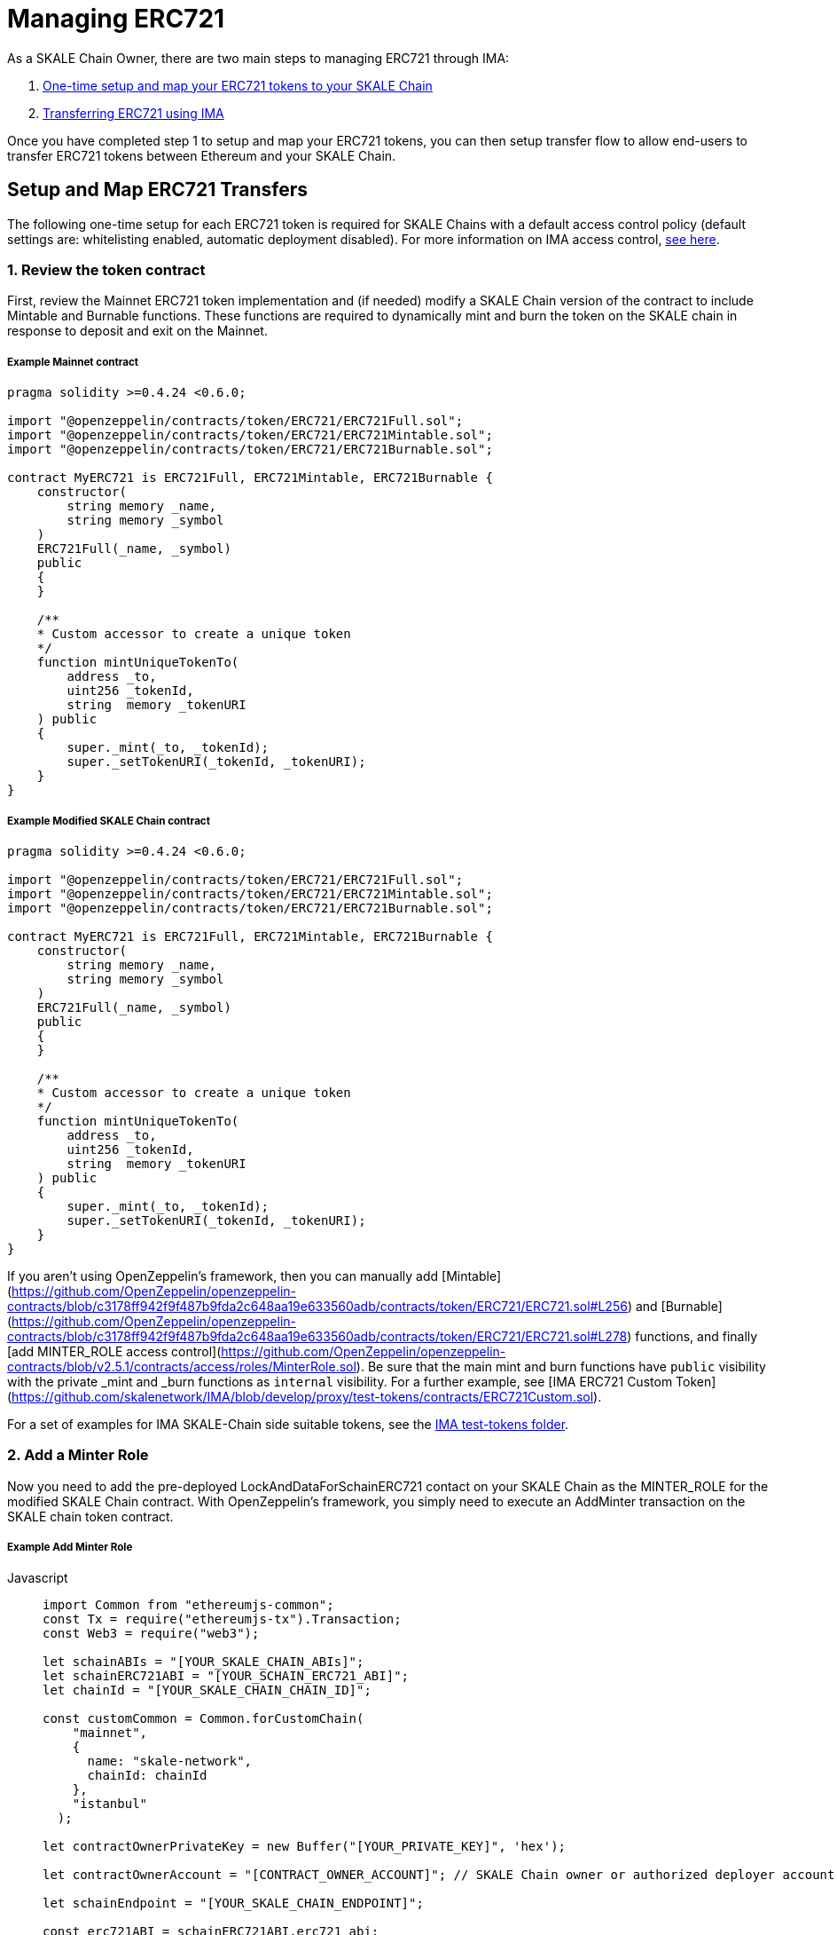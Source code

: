 = Managing ERC721

As a SKALE Chain Owner, there are two main steps to managing ERC721 through IMA:

1.  xref:setup[One-time setup and map your ERC721 tokens to your SKALE Chain]
2.  xref:transfer[Transferring ERC721 using IMA]

Once you have completed step 1 to setup and map your ERC721 tokens, you can then setup transfer flow to allow end-users to transfer ERC721 tokens between Ethereum and your SKALE Chain.

[[setup]]
== Setup and Map ERC721 Transfers

The following one-time setup for each ERC721 token is required for SKALE Chains with a default access control policy (default settings are: whitelisting enabled, automatic deployment disabled). For more information on IMA access control, xref:access-control.adoc[see here].

=== 1. Review the token contract

First, review the Mainnet ERC721 token implementation and (if needed) modify a SKALE Chain version of the contract to include Mintable and Burnable functions. These functions are required to dynamically mint and burn the token on the SKALE chain in response to deposit and exit on the Mainnet.

##### Example Mainnet contract

```javascript
pragma solidity >=0.4.24 <0.6.0;

import "@openzeppelin/contracts/token/ERC721/ERC721Full.sol";
import "@openzeppelin/contracts/token/ERC721/ERC721Mintable.sol";
import "@openzeppelin/contracts/token/ERC721/ERC721Burnable.sol";

contract MyERC721 is ERC721Full, ERC721Mintable, ERC721Burnable {
    constructor(
        string memory _name,
        string memory _symbol
    ) 
    ERC721Full(_name, _symbol)
    public 
    {
    }

    /**
    * Custom accessor to create a unique token
    */
    function mintUniqueTokenTo(
        address _to,
        uint256 _tokenId,
        string  memory _tokenURI
    ) public
    {
        super._mint(_to, _tokenId);
        super._setTokenURI(_tokenId, _tokenURI);
    }
}
```

##### Example Modified SKALE Chain contract

```javascript
pragma solidity >=0.4.24 <0.6.0;

import "@openzeppelin/contracts/token/ERC721/ERC721Full.sol";
import "@openzeppelin/contracts/token/ERC721/ERC721Mintable.sol";
import "@openzeppelin/contracts/token/ERC721/ERC721Burnable.sol";

contract MyERC721 is ERC721Full, ERC721Mintable, ERC721Burnable {
    constructor(
        string memory _name,
        string memory _symbol
    ) 
    ERC721Full(_name, _symbol)
    public 
    {
    }

    /**
    * Custom accessor to create a unique token
    */
    function mintUniqueTokenTo(
        address _to,
        uint256 _tokenId,
        string  memory _tokenURI
    ) public
    {
        super._mint(_to, _tokenId);
        super._setTokenURI(_tokenId, _tokenURI);
    }
}
```

If you aren't using OpenZeppelin's framework, then you can manually add [Mintable](https://github.com/OpenZeppelin/openzeppelin-contracts/blob/c3178ff942f9f487b9fda2c648aa19e633560adb/contracts/token/ERC721/ERC721.sol#L256) and [Burnable](https://github.com/OpenZeppelin/openzeppelin-contracts/blob/c3178ff942f9f487b9fda2c648aa19e633560adb/contracts/token/ERC721/ERC721.sol#L278) functions, and finally [add MINTER_ROLE access control](https://github.com/OpenZeppelin/openzeppelin-contracts/blob/v2.5.1/contracts/access/roles/MinterRole.sol). Be sure that the main mint and burn functions have `public` visibility with the private _mint and _burn functions as `internal` visibility. For a further example, see [IMA ERC721 Custom Token](https://github.com/skalenetwork/IMA/blob/develop/proxy/test-tokens/contracts/ERC721Custom.sol).

For a set of examples for IMA SKALE-Chain side suitable tokens, see the https://github.com/skalenetwork/IMA/tree/develop/proxy/test-tokens[IMA test-tokens folder].

=== 2. Add a Minter Role

Now you need to add the pre-deployed LockAndDataForSchainERC721 contact on your SKALE Chain as the MINTER_ROLE for the modified SKALE Chain contract. With OpenZeppelin's framework, you simply need to execute an AddMinter transaction on the SKALE chain token contract.

##### Example Add Minter Role 

[tabs]
====
Javascript::
+
--

[source,javascript]
----
import Common from "ethereumjs-common";
const Tx = require("ethereumjs-tx").Transaction;
const Web3 = require("web3");

let schainABIs = "[YOUR_SKALE_CHAIN_ABIs]";
let schainERC721ABI = "[YOUR_SCHAIN_ERC721_ABI]";
let chainId = "[YOUR_SKALE_CHAIN_CHAIN_ID]";

const customCommon = Common.forCustomChain(
    "mainnet",
    {
      name: "skale-network",
      chainId: chainId
    },
    "istanbul"
  );

let contractOwnerPrivateKey = new Buffer("[YOUR_PRIVATE_KEY]", 'hex');

let contractOwnerAccount = "[CONTRACT_OWNER_ACCOUNT]"; // SKALE Chain owner or authorized deployer account

let schainEndpoint = "[YOUR_SKALE_CHAIN_ENDPOINT]";

const erc721ABI = schainERC721ABI.erc721_abi;
const erc721Address = schainERC721ABI.erc721_address;

const lockAndDataForSchainERC721Address =
  schainABIs.lock_and_data_for_schain_erc721_address;

const web3ForSchain = new Web3(schainEndpoint);

let schainERC721Contract = new web3ForSchain.eth.Contract(
  erc721ABI,
  erc721Address
);

let addMinter = schainERC721Contract.methods
    .addMinter(lockAndDataForSchainERC721Address)
    .encodeABI();

  web3ForSchain.eth.getTransactionCount(contractOwnerAccount).then((nonce) => {
    //create raw transaction
    const rawTxAddMinter = {
      from: contractOwnerAccount,
      nonce: nonce,
      data: addMinter,
      to: erc721Address,
      gasPrice: 100000000000,
      gas: 8000000,
      value: 0
    };
    //sign transaction
    const txAddMinter = new Tx(rawTxAddMinter, { common: customCommon });
    txAddMinter.sign(contractOwnerPrivateKey);

    const serializedTxAddMinter = txAddMinter.serialize();

    //send signed transaction (add minter)
    web3ForSchain.eth
      .sendSignedTransaction("0x" + serializedTxAddMinter.toString("hex"))
      .on("receipt", (receipt) => {
        console.log(receipt);
      })
      .catch(console.error);
  });
----
--
====

=== 3. Register Mainnet contract to IMA

Third, you need to register the Mainnet token contract into IMA on Mainnet using the addERC20TokenByOwner method in the LockAndDataForMainnet contract:

[tabs]
====
Javascript::
+
--

[source,javascript]
----
const Web3 = require("web3");
const Tx = require("ethereumjs-tx").Transaction;

let rinkebyABIs = "[YOUR_RINKEBY_ABIs]";
let rinkebyERC721ABI = "[YOUR_RINKEBY_ERC721_ABI]";

let privateKey = new Buffer("[YOUR_PRIVATE_KEY]", 'hex');

let erc721OwnerForMainnet = "[YOUR_ERC721_MAINNET_OWNER]";

let rinkeby = "[YOUR_RINKEBY_ENDPOINT]";
let schainName = "[YOUR_SKALE_CHAIN_NAME]";
let chainId = "[YOUR_RINKEBY_CHAIN_ID]";

const lockAndDataAddress =
  rinkebyABIs.lock_and_data_for_mainnet_erc721_address;
const lockAndDataBoxABI = rinkebyABIs.lock_and_data_for_mainnet_erc721_abi;

const erc721AddressOnMainnet = rinkebyERC721ABI.erc721_address;

const web3ForMainnet = new Web3(rinkeby);

let LockAndDataForMainnet = new web3ForMainnet.eth.Contract(
  lockAndDataBoxABI,
  lockAndDataAddress
);

let addERC721TokenByOwner = LockAndDataForMainnet.methods
    .addERC721TokenByOwner(schainName, erc721AddressOnMainnet)
    .encodeABI();

  web3ForMainnet.eth.getTransactionCount(erc721OwnerForMainnet).then((nonce) => {
    const rawTxAddERC20TokenByOwner = {
      chainId: chainId,
      from: erc721OwnerForMainnet,
      nonce: "0x" + nonce.toString(16),
      data: addERC721TokenByOwner,
      to: lockAndDataAddress,
      gas: 6500000,
      gasPrice: 100000000000,
      value: web3ForMainnet.utils.toHex(
        web3ForMainnet.utils.toWei("0", "ether")
      )
    };

    //sign transaction
    const txAddERC721TokenByOwner = new Tx(rawTxAddERC721TokenByOwner, {
        chain: "rinkeby",
        hardfork: "petersburg"
      });

    txAddERC721TokenByOwner.sign(privateKey);

    const serializedTxDeposit = txAddERC721TokenByOwner.serialize();

    //send signed transaction (addERC20TokenByOwner)
    web3ForMainnet.eth
      .sendSignedTransaction("0x" + serializedTxDeposit.toString("hex"))
      .on("receipt", (receipt) => {
        console.log(receipt);
      })
      .catch(console.error);
  });
----
--
====

=== 4. Register SKALE Chain contract to IMA

Finally, you need to register the (modified) token contract on the SKALE chain IMA using the addERC721TokenByOwner method in LockAndDataForSchain contract. Note that you need to register the contract on Mainnet first, so that the registration on the SKALE Chain can reference the Mainnet token address.

[tabs]
====
Javascript::
+
--

[source,javascript]
----
import Common from "ethereumjs-common";
const Web3 = require("web3");
const Tx = require("ethereumjs-tx").Transaction;

let schainABIs = "[YOUR_SKALE_CHAIN_ABIs]";
let schainERC721ABI = "[YOUR_SCHAIN_ERC721_ABI]";
let rinkebyERC721ABI = "[YOUR_RINKEBY_ERC721_ABI]";

let privateKey = new Buffer("[YOUR_PRIVATE_KEY]", 'hex');

let erc721OwnerForSchain = "[YOUR_SCHAIN_ADDRESS]";

let schainEndpoint = "[YOUR_SKALE_CHAIN_ENDPOINT]";
let chainId = "[YOUR_SKALE_CHAIN_CHAIN_ID]";

const customCommon = Common.forCustomChain(
    "mainnet",
    {
      name: "skale-network",
      chainId: chainId
    },
    "istanbul"
  );

const lockAndDataAddress = schainABIs.lock_and_data_for_schain_erc721_address;
const lockAndDataBoxABI = schainABIs.lock_and_data_for_schain_erc721_abi;

const erc721AddressOnMainnet = rinkebyERC721ABI.erc721_address;
const erc721AddressOnSchain = schainERC721ABI.erc721_address;

const web3ForSchain = new Web3(schainEndpoint);

let LockAndDataForSchain = new web3ForSchain.eth.Contract(
  lockAndDataBoxABI,
  lockAndDataAddress
);

let addERC721TokenByOwner = LockAndDataForSchain.methods
    .addERC721TokenByOwner(
      "Mainnet",
      erc721AddressOnMainnet,
      erc721AddressOnSchain
    )
    .encodeABI();

  web3ForSchain.eth.getTransactionCount(erc721OwnerForSchain).then((nonce) => {
    const rawTxAddERC721TokenByOwner = {
      from: erc721OwnerForSchain,
      nonce: "0x" + nonce.toString(16),
      data: addERC721TokenByOwner,
      to: lockAndDataAddress,
      gas: 6500000,
      gasPrice: 100000000000,
      value: web3ForSchain.utils.toHex(web3ForSchain.utils.toWei("0", "ether"))
    };

    //sign transaction
    const txAddERC721TokenByOwner = new Tx(rawTxAddERC721TokenByOwner, {
      common: customCommon
    });

    txAddERC721TokenByOwner.sign(privateKey);

    const serializedTxDeposit = txAddERC721TokenByOwner.serialize();

    web3ForSchain.eth
      .sendSignedTransaction("0x" + serializedTxDeposit.toString("hex"))
      .on("receipt", (receipt) => {
        console.log(receipt);
      })
      .catch(console.error);
  });
----
--
====

[[transfer]]
== Get Started with ERC721 Transfer

The Interchain Messaging Agent can be used for managing ERC721 tokens between Ethereum and SKALE.  The following steps guide you through a complete transfer from Ethereum to SKALE and back. Be sure to follow any one-time setup and mapping steps described xref:setup[here].

https://codesandbox.io/s/erc721-transfer-skale-interchain-messaging-agent-222wy[Live ERC721 IMA Demo]

=== 1. Deposit ERC721 on Ethereum

To send ERC721 tokens from a user's wallet to the IMA Deposit Box on Ethereum, you will need to use the https://github.com/skalenetwork/IMA/blob/develop/proxy/contracts/DepositBox.sol#L142[depositERC721] function within the **DepositBox** IMA contract on Ethereum.

This method is called from Ethereum to lock ERC721 tokens and move ERC721 tokens into a Deposit Box.  

The **DepositBox** IMA contract is currently deployed to the Rinkeby testnet. To get the ABIs to interact with IMA on Rinkeby, check out the https://github.com/skalenetwork/skale-network/tree/master/releases/rinkeby/IMA[current release page].  

##### Example Code

[tabs]
====
Javascript::
+
--

[source,javascript]
----
const Web3 = require('web3');
const Tx = require('ethereumjs-tx').Transaction;

let rinkebyABIs = "[YOUR_SKALE_ABIs_ON_RINKEBY]";
let rinkebyERC721ABI = "[YOUR_ERC721_ABI_ON_RINKEBY]";

let privateKey = new Buffer("[YOUR_PRIVATE_KEY]", "hex");
let accountForMainnet = "[YOUR_ACCOUNT_ADDRESS]";
let accountForSchain = "[YOUR_ACCOUNT_ADDRESS]";

let rinkeby = "[RINKEBY_ENDPOINT]";
let schainName = "[YOUR_SKALE_CHAIN_NAME]";
let chainId = "YOUR_RINKEBY_CHAIN_ID";

let mintId = "[ERC721_MINT_ID]";

const depositBoxAddress = rinkebyABIs.deposit_box_address;
const depositBoxABI = rinkebyABIs.deposit_box_abi;

const erc721ABI = rinkebyERC721ABI.erc721_abi;
const erc721Address = rinkebyERC721ABI.erc721_address;

const web3ForMainnet = new Web3(rinkeby);

let depositBox = new web3ForMainnet.eth.Contract(
depositBoxABI,
depositBoxAddress
);

let contractERC721 = new web3ForMainnet.eth.Contract(
erc721ABI,
erc721Address
);

/**
   * Uses the openzeppelin ERC721
   * contract function transferFrom
   * https://github.com/OpenZeppelin/openzeppelin-contracts/tree/master/contracts/token/ERC721
   */
let transfer = contractERC721.methods
    .transferFrom(
      accountForMainnet,
      depositBoxAddress,
      mintId
    )
    .encodeABI();

let deposit = depositBox.methods
.depositERC721(schainName, erc721Address, accountForSchain, mintId)
.encodeABI();

web3ForMainnet.eth.getTransactionCount(accountForMainnet).then((nonce) => {
//create raw transaction
const rawTxTransfer = {
  chainId: chainId,
  from: accountForMainnet,
  nonce: "0x" + nonce.toString(16),
  data: transfer,
  to: erc721Address,
  gas: 6500000,
  gasPrice: 100000000000
};
//sign transaction
const txTransfer = new Tx(rawTxTransfer, {
      chain: "rinkeby",
      hardfork: "petersburg"
    });
txTransfer.sign(privateKey);

const serializedTxTransfer = txTransfer.serialize();

//send signed transaction (approve)
web3ForMainnet.eth
  .sendSignedTransaction("0x" + serializedTxTransfer.toString("hex"))
  .on("receipt", (receipt) => {
    console.log(receipt);
    web3ForMainnet.eth
      .getTransactionCount(accountForMainnet)
      .then((nonce) => {
        const rawTxDeposit = {
          chainId: chainId,
          from: accountForMainnet,
          nonce: "0x" + nonce.toString(16),
          data: deposit,
          to: depositBoxAddress,
          gas: 6500000,
          gasPrice: 100000000000,
          value: web3ForMainnet.utils.toHex(
            web3ForMainnet.utils.toWei("0.1", "ether")
          )
        };

        //sign transaction
        const txDeposit = new Tx(rawTxDeposit, {
          chain: "rinkeby",
          hardfork: "petersburg"
        });

        txDeposit.sign(privateKey);

        const serializedTxDeposit = txDeposit.serialize();

        //send signed transaction (deposit)
        web3ForMainnet.eth
          .sendSignedTransaction("0x" + serializedTxDeposit.toString("hex"))
          .on("receipt", receipt => {
            console.log(receipt);
          })
          .catch(console.error);
      });
  })
  .catch(console.error);
});
----
--
====

=== 2. Exit from SKALE Chain

To send ERC721 tokens back to Ethereum, you will need to use the exitToMain function within the **TokenManager** IMA  contract on the SKALE Chain.  

This method is called from the SKALE Chain to send funds and move the token back to Ethereum.  

The **TokenManager** IMA contract is pre-deployed to your SKALE Chain. Please reach out to your account manager to receive the ABIs specific for your SKALE Chain.  

##### Example Code

[tabs]
====
Javascript::
+
--

[source,javascript]
----
const Web3 = require('web3');
const Common = require('ethereumjs-common');
const Tx = require('ethereumjs-tx').Transaction;

let schainABIs = "[YOUR_SKALE_CHAIN_ABIs]");
let rinkebyERC721ABI = "[YOUR_RINKEBY_ERC721_ABI]";
let schainERC721ABI = "[YOUR_SKALE_CHAIN_ERC721_ABI]";

let privateKey = new Buffer('[YOUR_PRIVATE_KEY]', 'hex');
let accountForMainnet = "[YOUR_MAINNET_ACCOUNT_ADDRESS]";
let accountForSchain = "[YOUR_SCHAIN_ACCOUNT_ADDRESS]";
let schainEndpoint = "[YOUR_SKALE_CHAIN_ENDPOINT]";
let chainId = "[YOUR_SKALE_CHAIN_CHAIN_ID]";

const customCommon = Common.forCustomChain(
    "mainnet",
    {
      name: "skale-network",
      chainId: chainId
    },
    "istanbul"
  );

let mintId = "[ERC721_MINT_ID]";

const tokenManagerAddress = schainABIs.token_manager_address;
const tokenManagerABI = schainABIs.token_manager_abi;

const erc721ABI = schainERC721ABI.erc721_abi;

const erc721Address = schainERC721ABI.erc721_address;
const erc721AddressRinkeby = rinkebyERC721ABI.erc721_address;

const web3ForSchain = new Web3(schainEndpoint);

let tokenManager = new web3ForSchain.eth.Contract(
  tokenManagerABI,
  tokenManagerAddress
);

let contractERC721 = new web3ForSchain.eth.Contract(
  erc721ABI, 
  erc721Address
);

let transfer = contractERC721.methods
    .transferFrom(
      accountForSchain,
      tokenManagerAddress,
      mintId
    )
    .encodeABI();

let exit = tokenManager.methods
  .exitToMainERC721(
    erc721AddressRinkeby,
    accountForMainnet,
    mintId,
    web3ForSchain.utils.toHex(web3ForSchain.utils.toWei("0.5", "ether"))
  )
  .encodeABI();

//get nonce
web3ForSchain.eth.getTransactionCount(accountForSchain).then((nonce) => {
  
  //create raw transaction (approval)
  const rawTxTransfer = {
    from: accountForSchain,
    nonce: "0x" + nonce.toString(16),
    data: transfer,
    to: erc721Address,
    gasPrice: 100000000000,
    gas: 8000000
  };

  //sign transaction
  const txTransfer = new Tx(rawTxTransfer, { common: customCommon });
    txTransfer.sign(privateKey);

  const serializedTxTransfer = txTransfer.serialize();

  //send signed transaction (approval)
  web3ForSchain.eth
    .sendSignedTransaction("0x" + serializedTxTransfer.toString("hex"))
    .on("receipt", receipt => {
      console.log(receipt);

      //get next nonce
      web3ForSchain.eth.getTransactionCount(accountForSchain).then(nonce => {
        
        //create raw transaction (exit)
        const rawTxExit = {
          from: accountForSchain,
          nonce: "0x" + nonce.toString(16),
          data: exit,
          to: tokenManagerAddress,
          gasPrice: 100000000000,
          gas: 8000000,
          value: 0
        };

        //sign transaction (exit)
        const txExit = new Tx(rawTxExit, { common: customCommon });
        txExit.sign(privateKey);

        const serializedTxExit = txExit.serialize();

        //send signed transaction (exit)
        web3ForSchain.eth
          .sendSignedTransaction("0x" + serializedTxExit.toString("hex"))
          .on("receipt", receipt => {
            console.log(receipt);
          })
          .catch(console.error);
      });
    })
    .catch(console.error);
});
----
--
====
